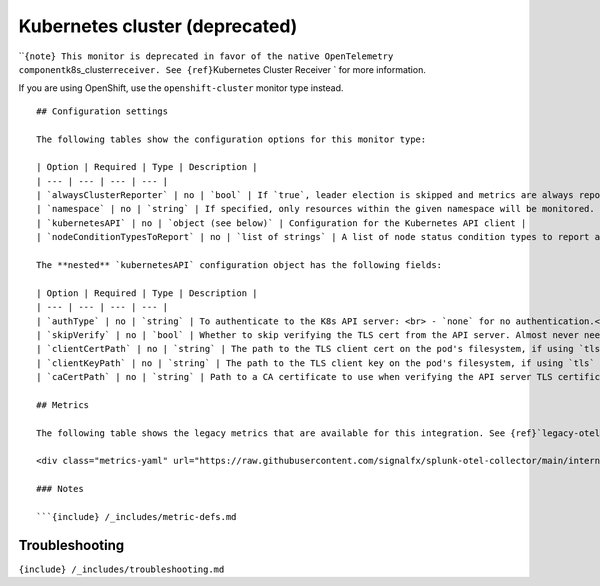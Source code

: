 .. _kubernetes-cluster:

Kubernetes cluster (deprecated)
===============================

.. raw:: html

   <meta name="description" content="Use this Splunk Observability Cloud integration for the Kubernetes cluster monitor. See benefits, install, configuration, and metrics">

\`\`\ ``{note} This monitor is deprecated in favor of the native OpenTelemetry component``\ k8s_cluster\ ``receiver. See {ref}``\ Kubernetes
Cluster Receiver \` for more information.

If you are using OpenShift, use the ``openshift-cluster`` monitor type
instead.

::


   ## Configuration settings

   The following tables show the configuration options for this monitor type:

   | Option | Required | Type | Description |
   | --- | --- | --- | --- |
   | `alwaysClusterReporter` | no | `bool` | If `true`, leader election is skipped and metrics are always reported. **Default is** `false`. |
   | `namespace` | no | `string` | If specified, only resources within the given namespace will be monitored. If omitted (blank), all supported resources across all namespaces will be monitored. |
   | `kubernetesAPI` | no | `object (see below)` | Configuration for the Kubernetes API client |
   | `nodeConditionTypesToReport` | no | `list of strings` | A list of node status condition types to report as metrics. The metrics will be reported as data points of the form `kubernetes.node_<type_snake_cased>` with a value of `0` corresponding to "False", `1` to "True", and `-1` to "Unknown". **Default** is `[Ready]`. |

   The **nested** `kubernetesAPI` configuration object has the following fields:

   | Option | Required | Type | Description |
   | --- | --- | --- | --- |
   | `authType` | no | `string` | To authenticate to the K8s API server: <br> - `none` for no authentication.<br> - `tls` to use manually specified TLS client certs (not recommended). <br> - `serviceAccount` to use the standard service account token provided to the agent pod. <br> - `kubeConfig` to use credentials from `~/.kube/config`. <br> - **Default** is `serviceAccount`. | |
   | `skipVerify` | no | `bool` | Whether to skip verifying the TLS cert from the API server. Almost never needed. **Default** is `false`. |
   | `clientCertPath` | no | `string` | The path to the TLS client cert on the pod's filesystem, if using `tls` authentication. |
   | `clientKeyPath` | no | `string` | The path to the TLS client key on the pod's filesystem, if using `tls` authentication. |
   | `caCertPath` | no | `string` | Path to a CA certificate to use when verifying the API server TLS certificate. This is provided by Kubernetes alongside the service account token, which will be picked up automatically, so this should rarely be necessary to specify. |

   ## Metrics

   The following table shows the legacy metrics that are available for this integration. See {ref}`legacy-otel-mappings` for the Splunk Distribution of OpenTelemetry Collector equivalents.

   <div class="metrics-yaml" url="https://raw.githubusercontent.com/signalfx/splunk-otel-collector/main/internal/signalfx-agent/pkg/monitors/kubernetes/cluster/metadata.yaml"></div>

   ### Notes

   ```{include} /_includes/metric-defs.md

Troubleshooting
---------------

``{include} /_includes/troubleshooting.md``
